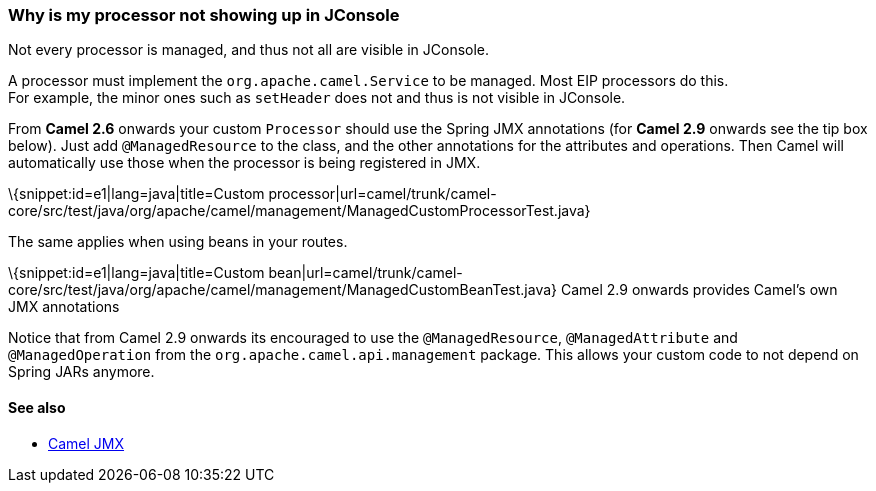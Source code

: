 [[ConfluenceContent]]
[[WhyismyprocessornotshowingupinJConsole-WhyismyprocessornotshowingupinJConsole]]
Why is my processor not showing up in JConsole
~~~~~~~~~~~~~~~~~~~~~~~~~~~~~~~~~~~~~~~~~~~~~~

Not every processor is managed, and thus not all are visible in
JConsole.

A processor must implement the `org.apache.camel.Service` to be managed.
Most EIP processors do this. +
For example, the minor ones such as `setHeader` does not and thus is not
visible in JConsole.

From *Camel 2.6* onwards your custom `Processor` should use the Spring
JMX annotations (for *Camel 2.9* onwards see the tip box below). Just
add `@ManagedResource` to the class, and the other annotations for the
attributes and operations. Then Camel will automatically use those when
the processor is being registered in JMX.

\{snippet:id=e1|lang=java|title=Custom
processor|url=camel/trunk/camel-core/src/test/java/org/apache/camel/management/ManagedCustomProcessorTest.java}

The same applies when using beans in your routes.

\{snippet:id=e1|lang=java|title=Custom
bean|url=camel/trunk/camel-core/src/test/java/org/apache/camel/management/ManagedCustomBeanTest.java}
Camel 2.9 onwards provides Camel's own JMX annotations

Notice that from Camel 2.9 onwards its encouraged to use the
`@ManagedResource`, `@ManagedAttribute` and `@ManagedOperation` from the
`org.apache.camel.api.management` package. This allows your custom code
to not depend on Spring JARs anymore.

[[WhyismyprocessornotshowingupinJConsole-Seealso]]
See also
^^^^^^^^

* link:camel-jmx.html[Camel JMX]

